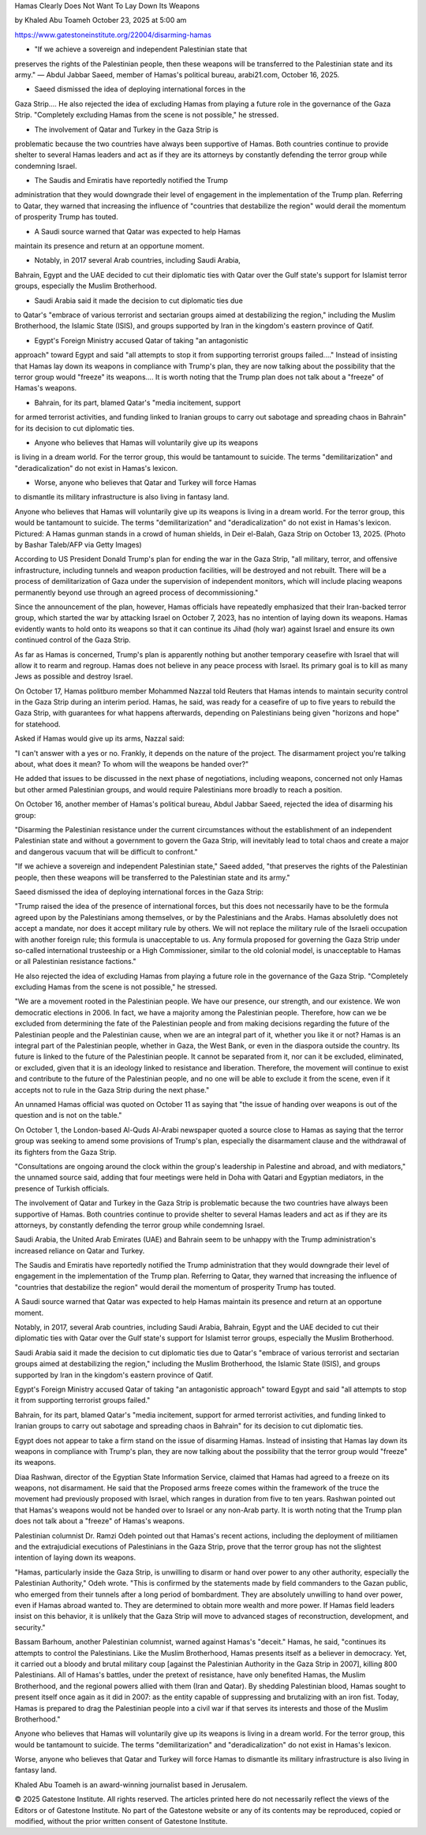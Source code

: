 Hamas Clearly Does Not Want To Lay Down Its Weapons

by Khaled Abu Toameh October 23, 2025 at 5:00 am

https://www.gatestoneinstitute.org/22004/disarming-hamas

* "If we achieve a sovereign and independent Palestinian state that
preserves the rights of the Palestinian people, then these weapons
will be transferred to the Palestinian state and its army." — Abdul
Jabbar Saeed, member of Hamas's political bureau, arabi21.com,
October 16, 2025.

* Saeed dismissed the idea of deploying international forces in the
Gaza Strip.... He also rejected the idea of excluding Hamas from
playing a future role in the governance of the Gaza Strip.
"Completely excluding Hamas from the scene is not possible," he
stressed.

* The involvement of Qatar and Turkey in the Gaza Strip is
problematic because the two countries have always been supportive
of Hamas. Both countries continue to provide shelter to several
Hamas leaders and act as if they are its attorneys by constantly
defending the terror group while condemning Israel.

* The Saudis and Emiratis have reportedly notified the Trump
administration that they would downgrade their level of engagement
in the implementation of the Trump plan. Referring to Qatar, they
warned that increasing the influence of "countries that destabilize
the region" would derail the momentum of prosperity Trump has
touted.

* A Saudi source warned that Qatar was expected to help Hamas
maintain its presence and return at an opportune moment.

* Notably, in 2017 several Arab countries, including Saudi Arabia,
Bahrain, Egypt and the UAE decided to cut their diplomatic ties
with Qatar over the Gulf state's support for Islamist terror
groups, especially the Muslim Brotherhood.

* Saudi Arabia said it made the decision to cut diplomatic ties due
to Qatar's "embrace of various terrorist and sectarian groups aimed
at destabilizing the region," including the Muslim Brotherhood, the
Islamic State (ISIS), and groups supported by Iran in the kingdom's
eastern province of Qatif.

* Egypt's Foreign Ministry accused Qatar of taking "an antagonistic
approach" toward Egypt and said "all attempts to stop it from
supporting terrorist groups failed...." Instead of insisting that
Hamas lay down its weapons in compliance with Trump's plan, they
are now talking about the possibility that the terror group would
"freeze" its weapons.... It is worth noting that the Trump plan
does not talk about a "freeze" of Hamas's weapons.

* Bahrain, for its part, blamed Qatar's "media incitement, support
for armed terrorist activities, and funding linked to Iranian
groups to carry out sabotage and spreading chaos in Bahrain" for
its decision to cut diplomatic ties.

* Anyone who believes that Hamas will voluntarily give up its weapons
is living in a dream world. For the terror group, this would be
tantamount to suicide. The terms "demilitarization" and
"deradicalization" do not exist in Hamas's lexicon.

* Worse, anyone who believes that Qatar and Turkey will force Hamas
to dismantle its military infrastructure is also living in fantasy
land.

Anyone who believes that Hamas will voluntarily give up its weapons is
living in a dream world. For the terror group, this would be tantamount
to suicide. The terms "demilitarization" and "deradicalization" do not
exist in Hamas's lexicon. Pictured: A Hamas gunman stands in a crowd of
human shields, in Deir el-Balah, Gaza Strip on October 13, 2025. (Photo
by Bashar Taleb/AFP via Getty Images)

According to US President Donald Trump's plan for ending the war in
the Gaza Strip, "all military, terror, and offensive infrastructure,
including tunnels and weapon production facilities, will be destroyed
and not rebuilt. There will be a process of demilitarization of Gaza
under the supervision of independent monitors, which will include
placing weapons permanently beyond use through an agreed process of
decommissioning."

Since the announcement of the plan, however, Hamas officials have
repeatedly emphasized that their Iran-backed terror group, which
started the war by attacking Israel on October 7, 2023, has no
intention of laying down its weapons. Hamas evidently wants to hold
onto its weapons so that it can continue its Jihad (holy war) against
Israel and ensure its own continued control of the Gaza Strip.

As far as Hamas is concerned, Trump's plan is apparently nothing but
another temporary ceasefire with Israel that will allow it to rearm and
regroup. Hamas does not believe in any peace process with Israel. Its
primary goal is to kill as many Jews as possible and destroy Israel.

On October 17, Hamas politburo member Mohammed Nazzal told Reuters
that Hamas intends to maintain security control in the Gaza Strip
during an interim period. Hamas, he said, was ready for a ceasefire
of up to five years to rebuild the Gaza Strip, with guarantees for what
happens afterwards, depending on Palestinians being given "horizons and
hope" for statehood.

Asked if Hamas would give up its arms, Nazzal said:

"I can't answer with a yes or no. Frankly, it depends on the nature
of the project. The disarmament project you're talking about, what
does it mean? To whom will the weapons be handed over?"

He added that issues to be discussed in the next phase of
negotiations, including weapons, concerned not only Hamas but other
armed Palestinian groups, and would require Palestinians more broadly
to reach a position.

On October 16, another member of Hamas's political bureau, Abdul Jabbar
Saeed, rejected the idea of disarming his group:

"Disarming the Palestinian resistance under the current
circumstances without the establishment of an independent
Palestinian state and without a government to govern the Gaza Strip,
will inevitably lead to total chaos and create a major and dangerous
vacuum that will be difficult to confront."

"If we achieve a sovereign and independent Palestinian state," Saeed
added, "that preserves the rights of the Palestinian people, then
these weapons will be transferred to the Palestinian state and its
army."

Saeed dismissed the idea of deploying international forces in the
Gaza Strip:

"Trump raised the idea of the presence of international forces, but
this does not necessarily have to be the formula agreed upon by the
Palestinians among themselves, or by the Palestinians and the Arabs.
Hamas absoluletly does not accept a mandate, nor does it accept
military rule by others. We will not replace the military rule of
the Israeli occupation with another foreign rule; this formula is
unacceptable to us. Any formula proposed for governing the Gaza
Strip under so-called international trusteeship or a High
Commissioner, similar to the old colonial model, is unacceptable to
Hamas or all Palestinian resistance factions."

He also rejected the idea of excluding Hamas from playing a future role
in the governance of the Gaza Strip. "Completely excluding Hamas from
the scene is not possible," he stressed.

"We are a movement rooted in the Palestinian people. We have our
presence, our strength, and our existence. We won democratic
elections in 2006. In fact, we have a majority among the Palestinian
people. Therefore, how can we be excluded from determining the fate
of the Palestinian people and from making decisions regarding the
future of the Palestinian people and the Palestinian cause, when we
are an integral part of it, whether you like it or not? Hamas is an
integral part of the Palestinian people, whether in Gaza, the West
Bank, or even in the diaspora outside the country. Its future is
linked to the future of the Palestinian people. It cannot be
separated from it, nor can it be excluded, eliminated, or excluded,
given that it is an ideology linked to resistance and liberation.
Therefore, the movement will continue to exist and contribute to the
future of the Palestinian people, and no one will be able to exclude
it from the scene, even if it accepts not to rule in the Gaza Strip
during the next phase."

An unnamed Hamas official was quoted on October 11 as saying that
"the issue of handing over weapons is out of the question and is not on
the table."

On October 1, the London-based Al-Quds Al-Arabi newspaper quoted a
source close to Hamas as saying that the terror group was seeking
to amend some provisions of Trump's plan, especially the disarmament
clause and the withdrawal of its fighters from the Gaza Strip.

"Consultations are ongoing around the clock within the group's
leadership in Palestine and abroad, and with mediators," the unnamed
source said, adding that four meetings were held in Doha with
Qatari and Egyptian mediators, in the presence of Turkish officials.

The involvement of Qatar and Turkey in the Gaza Strip is problematic
because the two countries have always been supportive of Hamas. Both
countries continue to provide shelter to several Hamas leaders and act
as if they are its attorneys, by constantly defending the terror group
while condemning Israel.

Saudi Arabia, the United Arab Emirates (UAE) and Bahrain seem to be
unhappy with the Trump administration's increased reliance on Qatar
and Turkey.

The Saudis and Emiratis have reportedly notified the Trump
administration that they would downgrade their level of engagement in
the implementation of the Trump plan. Referring to Qatar, they warned
that increasing the influence of "countries that destabilize the
region" would derail the momentum of prosperity Trump has touted.

A Saudi source warned that Qatar was expected to help Hamas
maintain its presence and return at an opportune moment.

Notably, in 2017, several Arab countries, including Saudi Arabia,
Bahrain, Egypt and the UAE decided to cut their diplomatic ties
with Qatar over the Gulf state's support for Islamist terror groups,
especially the Muslim Brotherhood.

Saudi Arabia said it made the decision to cut diplomatic ties due
to Qatar's "embrace of various terrorist and sectarian groups aimed at
destabilizing the region," including the Muslim Brotherhood, the
Islamic State (ISIS), and groups supported by Iran in the kingdom's
eastern province of Qatif.

Egypt's Foreign Ministry accused Qatar of taking "an antagonistic
approach" toward Egypt and said "all attempts to stop it from
supporting terrorist groups failed."

Bahrain, for its part, blamed Qatar's "media incitement, support
for armed terrorist activities, and funding linked to Iranian groups to
carry out sabotage and spreading chaos in Bahrain" for its decision to
cut diplomatic ties.

Egypt does not appear to take a firm stand on the issue of disarming
Hamas. Instead of insisting that Hamas lay down its weapons in
compliance with Trump's plan, they are now talking about the
possibility that the terror group would "freeze" its weapons.

Diaa Rashwan, director of the Egyptian State Information Service,
claimed that Hamas had agreed to a freeze on its weapons, not
disarmament. He said that the Proposed arms freeze comes within the
framework of the truce the movement had previously proposed with
Israel, which ranges in duration from five to ten years. Rashwan
pointed out that Hamas's weapons would not be handed over to Israel or
any non-Arab party. It is worth noting that the Trump plan does not
talk about a "freeze" of Hamas's weapons.

Palestinian columnist Dr. Ramzi Odeh pointed out that Hamas's recent
actions, including the deployment of militiamen and the extrajudicial
executions of Palestinians in the Gaza Strip, prove that the terror
group has not the slightest intention of laying down its weapons.

"Hamas, particularly inside the Gaza Strip, is unwilling to disarm or
hand over power to any other authority, especially the Palestinian
Authority," Odeh wrote. "This is confirmed by the statements made
by field commanders to the Gazan public, who emerged from their tunnels
after a long period of bombardment. They are absolutely unwilling to
hand over power, even if Hamas abroad wanted to. They are determined to
obtain more wealth and more power. If Hamas field leaders insist on
this behavior, it is unlikely that the Gaza Strip will move to advanced
stages of reconstruction, development, and security."

Bassam Barhoum, another Palestinian columnist, warned against
Hamas's "deceit." Hamas, he said, "continues its attempts to
control the Palestinians. Like the Muslim Brotherhood, Hamas presents
itself as a believer in democracy. Yet, it carried out a bloody and
brutal military coup [against the Palestinian Authority in the Gaza
Strip in 2007], killing 800 Palestinians. All of Hamas's battles, under
the pretext of resistance, have only benefited Hamas, the Muslim
Brotherhood, and the regional powers allied with them (Iran and Qatar).
By shedding Palestinian blood, Hamas sought to present itself once
again as it did in 2007: as the entity capable of suppressing and
brutalizing with an iron fist. Today, Hamas is prepared to drag the
Palestinian people into a civil war if that serves its interests and
those of the Muslim Brotherhood."

Anyone who believes that Hamas will voluntarily give up its weapons is
living in a dream world. For the terror group, this would be tantamount
to suicide. The terms "demilitarization" and "deradicalization" do not
exist in Hamas's lexicon.

Worse, anyone who believes that Qatar and Turkey will force Hamas to
dismantle its military infrastructure is also living in fantasy land.

Khaled Abu Toameh is an award-winning journalist based in Jerusalem.

© 2025 Gatestone Institute. All rights reserved. The articles printed
here do not necessarily reflect the views of the Editors or of
Gatestone Institute. No part of the Gatestone website or any of its
contents may be reproduced, copied or modified, without the prior
written consent of Gatestone Institute.
